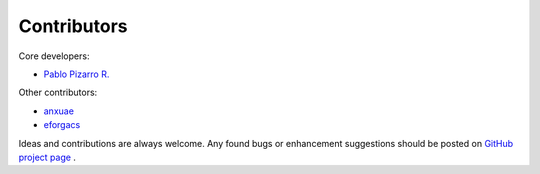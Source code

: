 
============
Contributors
============

Core developers:

- `Pablo Pizarro R. <https://ppizarror.com>`_

Other contributors:

- `anxuae <https://github.com/anxuae>`_
- `eforgacs <https://github.com/eforgacs>`_

Ideas and contributions are always welcome. Any found bugs or
enhancement suggestions should be posted on
`GitHub project page <https://github.com/ppizarror/pygame-menu>`_ .
